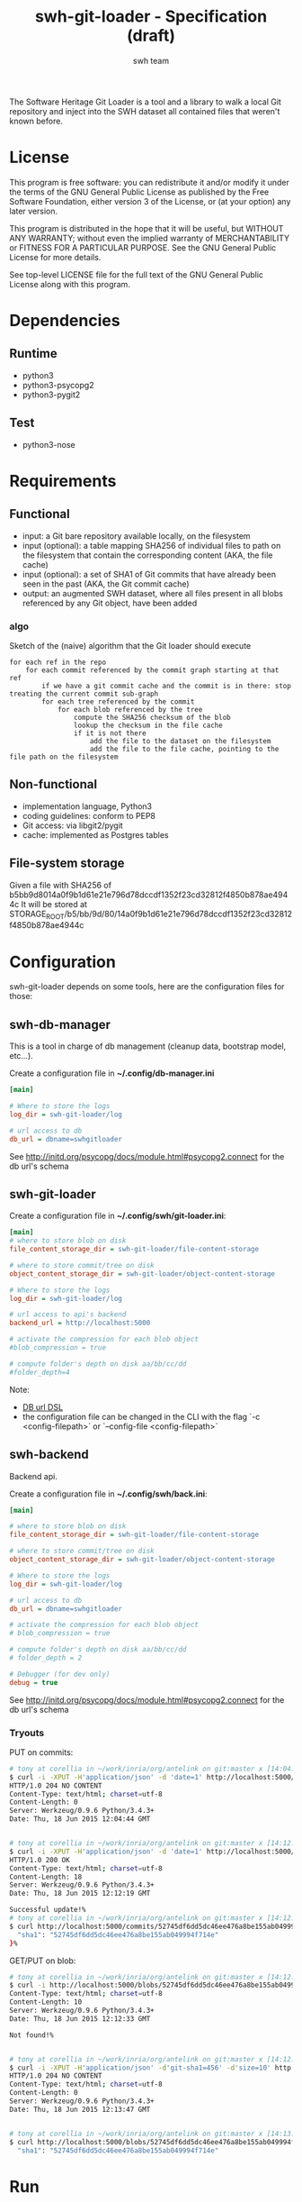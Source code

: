#+title: swh-git-loader - Specification (draft)
#+author: swh team
#+source: https://intranet.softwareheritage.org/index.php/Swh_git_loader

The Software Heritage Git Loader is a tool and a library to walk a local Git repository and inject into the SWH dataset all contained files that weren't known before.

* License

This program is free software: you can redistribute it and/or modify it under
the terms of the GNU General Public License as published by the Free Software
Foundation, either version 3 of the License, or (at your option) any later
version.

This program is distributed in the hope that it will be useful, but WITHOUT ANY
WARRANTY; without even the implied warranty of MERCHANTABILITY or FITNESS FOR A
PARTICULAR PURPOSE.  See the GNU General Public License for more details.

See top-level LICENSE file for the full text of the GNU General Public License
along with this program.

* Dependencies

** Runtime

- python3
- python3-psycopg2
- python3-pygit2

** Test

- python3-nose

* Requirements
** Functional

- input: a Git bare repository available locally, on the filesystem
- input (optional): a table mapping SHA256 of individual files to path on the filesystem that contain the corresponding content (AKA, the file cache)
- input (optional): a set of SHA1 of Git commits that have already been seen in the past (AKA, the Git commit cache)
- output: an augmented SWH dataset, where all files present in all blobs referenced by any Git object, have been added

*** algo

Sketch of the (naive) algorithm that the Git loader should execute

#+begin_src pseudo
for each ref in the repo
    for each commit referenced by the commit graph starting at that ref
        if we have a git commit cache and the commit is in there: stop treating the current commit sub-graph
        for each tree referenced by the commit
            for each blob referenced by the tree
                compute the SHA256 checksum of the blob
                lookup the checksum in the file cache
                if it is not there
                    add the file to the dataset on the filesystem
                    add the file to the file cache, pointing to the file path on the filesystem
#+end_src

** Non-functional

- implementation language, Python3
- coding guidelines: conform to PEP8
- Git access: via libgit2/pygit
- cache: implemented as Postgres tables

** File-system storage

Given a file with SHA256 of b5bb9d8014a0f9b1d61e21e796d78dccdf1352f23cd32812f4850b878ae4944c
It will be stored at STORAGE_ROOT/b5/bb/9d/80/14a0f9b1d61e21e796d78dccdf1352f23cd32812f4850b878ae4944c

* Configuration

swh-git-loader depends on some tools, here are the configuration files for those:
** swh-db-manager

This is a tool in charge of db management (cleanup data, bootstrap model, etc...).

Create a configuration file in *~/.config/db-manager.ini*

#+begin_src ini
[main]

# Where to store the logs
log_dir = swh-git-loader/log

# url access to db
db_url = dbname=swhgitloader
#+end_src

See http://initd.org/psycopg/docs/module.html#psycopg2.connect for the db url's schema

** swh-git-loader
Create a configuration file in *~/.config/swh/git-loader.ini*:

#+begin_src ini
[main]
# where to store blob on disk
file_content_storage_dir = swh-git-loader/file-content-storage

# where to store commit/tree on disk
object_content_storage_dir = swh-git-loader/object-content-storage

# Where to store the logs
log_dir = swh-git-loader/log

# url access to api's backend
backend_url = http://localhost:5000

# activate the compression for each blob object
#blob_compression = true

# compute folder's depth on disk aa/bb/cc/dd
#folder_depth=4
#+end_src

Note:
- [[http://initd.org/psycopg/docs/module.html#psycopg2.connect][DB url DSL]]
- the configuration file can be changed in the CLI with the flag `-c <config-filepath>` or `--config-file <config-filepath>`
** swh-backend

Backend api.

Create a configuration file in *~/.config/swh/back.ini*:
#+begin_src ini
[main]

# where to store blob on disk
file_content_storage_dir = swh-git-loader/file-content-storage

# where to store commit/tree on disk
object_content_storage_dir = swh-git-loader/object-content-storage

# Where to store the logs
log_dir = swh-git-loader/log

# url access to db
db_url = dbname=swhgitloader

# activate the compression for each blob object
# blob_compression = true

# compute folder's depth on disk aa/bb/cc/dd
# folder_depth = 2

# Debugger (for dev only)
debug = true
#+end_src
See http://initd.org/psycopg/docs/module.html#psycopg2.connect for the db url's schema

*** Tryouts

PUT on commits:
#+begin_src sh
# tony at corellia in ~/work/inria/org/antelink on git:master x [14:04:40]
$ curl -i -XPUT -H'application/json' -d 'date=1' http://localhost:5000/commits/52745df6dd5dc46ee476a8be155ab049994f714e
HTTP/1.0 204 NO CONTENT
Content-Type: text/html; charset=utf-8
Content-Length: 0
Server: Werkzeug/0.9.6 Python/3.4.3+
Date: Thu, 18 Jun 2015 12:04:44 GMT


# tony at corellia in ~/work/inria/org/antelink on git:master x [14:12:05]
$ curl -i -XPUT -H'application/json' -d 'date=1' http://localhost:5000/commits/52745df6dd5dc46ee476a8be155ab049994f714e
HTTP/1.0 200 OK
Content-Type: text/html; charset=utf-8
Content-Length: 18
Server: Werkzeug/0.9.6 Python/3.4.3+
Date: Thu, 18 Jun 2015 12:12:19 GMT

Successful update!%
# tony at corellia in ~/work/inria/org/antelink on git:master x [14:12:19]
$ curl http://localhost:5000/commits/52745df6dd5dc46ee476a8be155ab049994f714e{
  "sha1": "52745df6dd5dc46ee476a8be155ab049994f714e"
}%

#+end_src


GET/PUT on blob:
#+begin_src sh
# tony at corellia in ~/work/inria/org/antelink on git:master x [14:12:24]
$ curl -i http://localhost:5000/blobs/52745df6dd5dc46ee476a8be155ab049994f714e                                         HTTP/1.0 404 NOT FOUND
Content-Type: text/html; charset=utf-8
Content-Length: 10
Server: Werkzeug/0.9.6 Python/3.4.3+
Date: Thu, 18 Jun 2015 12:12:33 GMT

Not found!%


# tony at corellia in ~/work/inria/org/antelink on git:master x [14:12:33]
$ curl -i -XPUT -H'application/json' -d'git-sha1=456' -d'size=10' http://localhost:5000/blobs/52745df6dd5dc46ee476a8be155ab049994f714e
HTTP/1.0 204 NO CONTENT
Content-Type: text/html; charset=utf-8
Content-Length: 0
Server: Werkzeug/0.9.6 Python/3.4.3+
Date: Thu, 18 Jun 2015 12:13:47 GMT


# tony at corellia in ~/work/inria/org/antelink on git:master x [14:13:47]
$ curl http://localhost:5000/blobs/52745df6dd5dc46ee476a8be155ab049994f714e{
  "sha1": "52745df6dd5dc46ee476a8be155ab049994f714e"
#+end_src


* Run

** Environment initialization

#+begin_src sh
export PYTHONPATH=`pwd`:$PYTHONPATH
#+end_src

** Help

#+begin_src sh
bin/swh-git-loader --help
bin/swh-db-manager --help
#+end_src

** Parse a repository from a clean slate

Clean and initialize the model then parse the repository git:
#+begin_src sh
bin/swh-db-manager cleandb
bin/swh-db-manager initdb
bin/swh-git-loader load /path/to/git/repo
#+end_src

For ease:
#+begin_src sh
make cleandb initdb clean-and-run REPO_PATH=/path/to/git/repo
#+end_src

** Parse an existing repository
#+begin_src sh
bin/swh-git-loader load /path/to/git/repo
#+end_src

** Clean data

#+begin_src sh
bin/swh-db-manager cleandb
#+end_src

For ease:
#+begin_src sh
make cleandb
#+end_src

** Init data

#+begin_src sh
bin/swh-db-manager initdb
#+end_src

* Log

** Format
Activating the debug mode (flag `-v` or `--verbose` will log more information in the following format:
<action-verb> <nature-object> <sha1-name-or-path>

where:
<action-verb>
- walk       walk a tree or a reference
- skip       skip an already saved/visited object or unknown object (e.g. commit submodule)
- store      save an object in db (file or object) and content (file or object) storage
- initialize Initialize the db
- clean      Clean the db's data

<nature-object>
- tree
- commit
- blob
- reference
- submodule-commit A commit from a submodule
- unknown-action   An unknown action from swhgitloader's cli

<sha1-name-or-path>
- sha1 git or swh's sha1
- name object name
- path object's content storage path

** Folder

The different tools can be configured in their respective .ini file.
They, by default, log inside the swh-git-loader/log folder.
